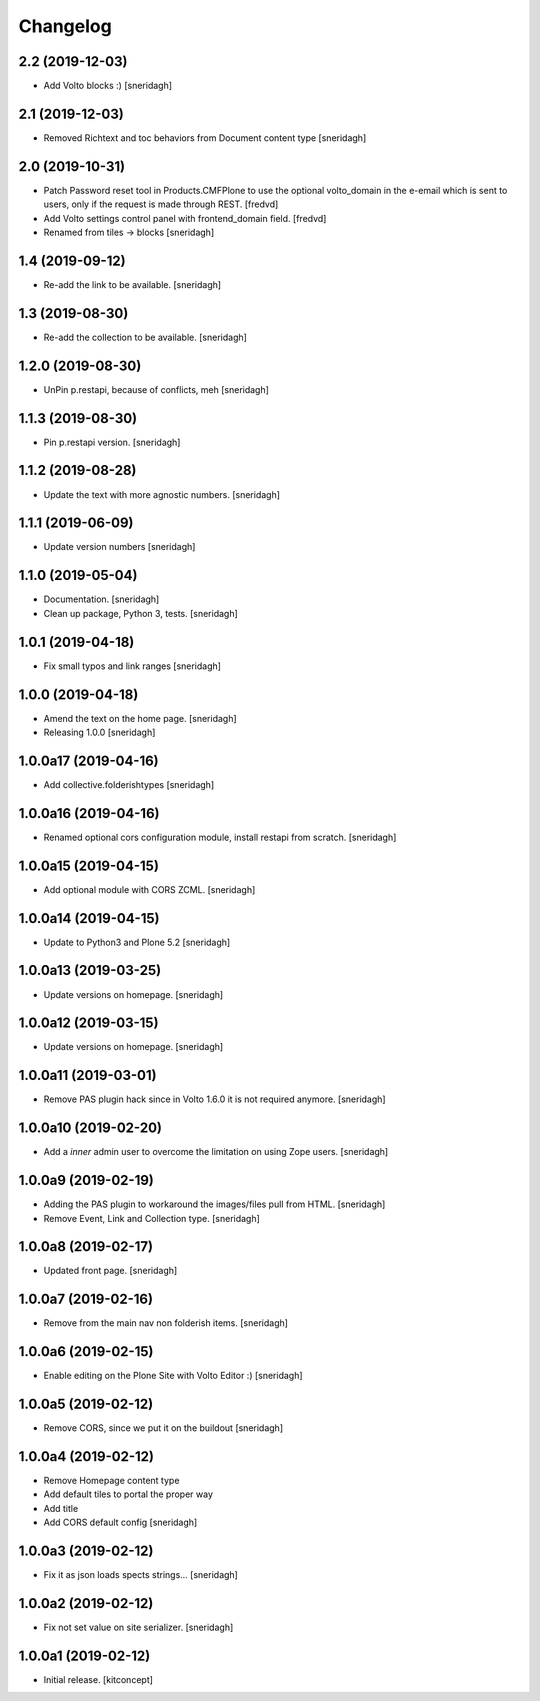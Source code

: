 Changelog
=========


2.2 (2019-12-03)
----------------

- Add Volto blocks :)
  [sneridagh]


2.1 (2019-12-03)
----------------

- Removed Richtext and toc behaviors from Document content type
  [sneridagh]


2.0 (2019-10-31)
----------------

- Patch Password reset tool in Products.CMFPlone to use the optional volto_domain in the
  e-email which is sent to users, only if the request is made through REST.
  [fredvd]

- Add Volto settings control panel with frontend_domain field.
  [fredvd]

- Renamed from tiles -> blocks
  [sneridagh]


1.4 (2019-09-12)
----------------

- Re-add the link to be available.
  [sneridagh]


1.3 (2019-08-30)
----------------

- Re-add the collection to be available.
  [sneridagh]


1.2.0 (2019-08-30)
------------------

- UnPin p.restapi, because of conflicts, meh
  [sneridagh]


1.1.3 (2019-08-30)
------------------

- Pin p.restapi version.
  [sneridagh]


1.1.2 (2019-08-28)
------------------

- Update the text with more agnostic numbers.
  [sneridagh]


1.1.1 (2019-06-09)
------------------

- Update version numbers
  [sneridagh]


1.1.0 (2019-05-04)
------------------

- Documentation.
  [sneridagh]

- Clean up package, Python 3, tests.
  [sneridagh]


1.0.1 (2019-04-18)
------------------

- Fix small typos and link ranges
  [sneridagh]


1.0.0 (2019-04-18)
------------------

- Amend the text on the home page.
  [sneridagh]

- Releasing 1.0.0
  [sneridagh]


1.0.0a17 (2019-04-16)
---------------------

- Add collective.folderishtypes
  [sneridagh]


1.0.0a16 (2019-04-16)
---------------------

- Renamed optional cors configuration module, install restapi from scratch.
  [sneridagh]


1.0.0a15 (2019-04-15)
---------------------

- Add optional module with CORS ZCML.
  [sneridagh]


1.0.0a14 (2019-04-15)
---------------------

- Update to Python3 and Plone 5.2
  [sneridagh]


1.0.0a13 (2019-03-25)
---------------------

- Update versions on homepage.
  [sneridagh]


1.0.0a12 (2019-03-15)
---------------------

- Update versions on homepage.
  [sneridagh]


1.0.0a11 (2019-03-01)
---------------------

- Remove PAS plugin hack since in Volto 1.6.0 it is not required anymore.
  [sneridagh]


1.0.0a10 (2019-02-20)
---------------------

- Add a *inner* admin user to overcome the limitation on using Zope users.
  [sneridagh]


1.0.0a9 (2019-02-19)
--------------------

- Adding the PAS plugin to workaround the images/files pull from HTML.
  [sneridagh]

- Remove Event, Link and Collection type.
  [sneridagh]

1.0.0a8 (2019-02-17)
--------------------

- Updated front page.
  [sneridagh]


1.0.0a7 (2019-02-16)
--------------------

- Remove from the main nav non folderish items.
  [sneridagh]


1.0.0a6 (2019-02-15)
--------------------

- Enable editing on the Plone Site with Volto Editor :)
  [sneridagh]


1.0.0a5 (2019-02-12)
--------------------

- Remove CORS, since we put it on the buildout
  [sneridagh]


1.0.0a4 (2019-02-12)
--------------------

- Remove Homepage content type
- Add default tiles to portal the proper way
- Add title
- Add CORS default config
  [sneridagh]


1.0.0a3 (2019-02-12)
--------------------

- Fix it as json loads spects strings...
  [sneridagh]

1.0.0a2 (2019-02-12)
--------------------

- Fix not set value on site serializer.
  [sneridagh]


1.0.0a1 (2019-02-12)
--------------------

- Initial release.
  [kitconcept]
